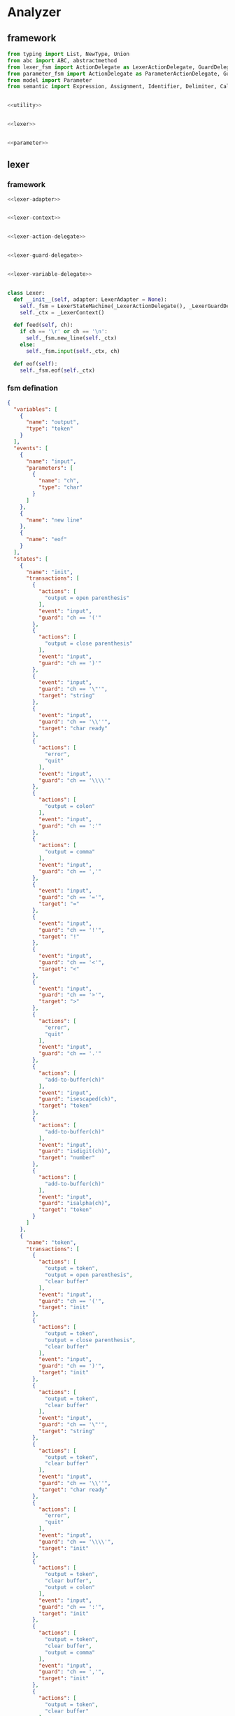 #+STARTUP: indent

* Analyzer

** framework
#+begin_src python :tangle ${BUILDDIR}/analyzer.py
  from typing import List, NewType, Union
  from abc import ABC, abstractmethod
  from lexer_fsm import ActionDelegate as LexerActionDelegate, GuardDelegate as LexerGuardDelegate, VariableDelegate as LexerVariableDelegate, StateMachine as LexerStateMachine
  from parameter_fsm import ActionDelegate as ParameterActionDelegate, GuardDelegate as ParameterGuardDelegate, VariableDelegate as ParameterVariableDelegate, StateMachine as ParameterStateMachine
  from model import Parameter
  from semantic import Expression, Assignment, Identifier, Delimiter, Call, AndExpression, OrExpression, NotExpression, EqualsExpression, NotEqualToExpression, LessThanExpression, LessThanOrEqualToExpression, GreaterThanExpression, GreaterThanOrEqualToExpression


  <<utility>>


  <<lexer>>


  <<parameter>>
#+end_src

** lexer
*** framework
#+begin_src python :noweb-ref lexer
  <<lexer-adapter>>


  <<lexer-context>>


  <<lexer-action-delegate>>


  <<lexer-guard-delegate>>


  <<lexer-variable-delegate>>


  class Lexer:
    def __init__(self, adapter: LexerAdapter = None):
      self._fsm = LexerStateMachine(_LexerActionDelegate(), _LexerGuardDelegate(), _LexerVariableDelegate(adapter))
      self._ctx = _LexerContext()

    def feed(self, ch):
      if ch == '\r' or ch == '\n':
        self._fsm.new_line(self._ctx)
      else:
        self._fsm.input(self._ctx, ch)

    def eof(self):
      self._fsm.eof(self._ctx)
#+end_src
*** fsm defination
#+begin_src json :tangle ${BUILDDIR}/lexer-fsm.json
  {
    "variables": [
      {
        "name": "output",
        "type": "token"
      }
    ],
    "events": [
      {
        "name": "input",
        "parameters": [
          {
            "name": "ch",
            "type": "char"
          }
        ]
      },
      {
        "name": "new line"
      },
      {
        "name": "eof"
      }
    ],
    "states": [
      {
        "name": "init",
        "transactions": [
          {
            "actions": [
              "output = open parenthesis"
            ],
            "event": "input",
            "guard": "ch == '('"
          },
          {
            "actions": [
              "output = close parenthesis"
            ],
            "event": "input",
            "guard": "ch == ')'"
          },
          {
            "event": "input",
            "guard": "ch == '\"'",
            "target": "string"
          },
          {
            "event": "input",
            "guard": "ch == '\\''",
            "target": "char ready"
          },
          {
            "actions": [
              "error",
              "quit"
            ],
            "event": "input",
            "guard": "ch == '\\\\'"
          },
          {
            "actions": [
              "output = colon"
            ],
            "event": "input",
            "guard": "ch == ':'"
          },
          {
            "actions": [
              "output = comma"
            ],
            "event": "input",
            "guard": "ch == ','"
          },
          {
            "event": "input",
            "guard": "ch == '='",
            "target": "="
          },
          {
            "event": "input",
            "guard": "ch == '!'",
            "target": "!"
          },
          {
            "event": "input",
            "guard": "ch == '<'",
            "target": "<"
          },
          {
            "event": "input",
            "guard": "ch == '>'",
            "target": ">"
          },
          {
            "actions": [
              "error",
              "quit"
            ],
            "event": "input",
            "guard": "ch == '.'"
          },
          {
            "actions": [
              "add-to-buffer(ch)"
            ],
            "event": "input",
            "guard": "isescaped(ch)",
            "target": "token"
          },
          {
            "actions": [
              "add-to-buffer(ch)"
            ],
            "event": "input",
            "guard": "isdigit(ch)",
            "target": "number"
          },
          {
            "actions": [
              "add-to-buffer(ch)"
            ],
            "event": "input",
            "guard": "isalpha(ch)",
            "target": "token"
          }
        ]
      },
      {
        "name": "token",
        "transactions": [
          {
            "actions": [
              "output = token",
              "output = open parenthesis",
              "clear buffer"
            ],
            "event": "input",
            "guard": "ch == '('",
            "target": "init"
          },
          {
            "actions": [
              "output = token",
              "output = close parenthesis",
              "clear buffer"
            ],
            "event": "input",
            "guard": "ch == ')'",
            "target": "init"
          },
          {
            "actions": [
              "output = token",
              "clear buffer"
            ],
            "event": "input",
            "guard": "ch == '\"'",
            "target": "string"
          },
          {
            "actions": [
              "output = token",
              "clear buffer"
            ],
            "event": "input",
            "guard": "ch == '\\''",
            "target": "char ready"
          },
          {
            "actions": [
              "error",
              "quit"
            ],
            "event": "input",
            "guard": "ch == '\\\\'",
            "target": "init"
          },
          {
            "actions": [
              "output = token",
              "clear buffer",
              "output = colon"
            ],
            "event": "input",
            "guard": "ch == ':'",
            "target": "init"
          },
          {
            "actions": [
              "output = token",
              "clear buffer",
              "output = comma"
            ],
            "event": "input",
            "guard": "ch == ','",
            "target": "init"
          },
          {
            "actions": [
              "output = token",
              "clear buffer"
            ],
            "event": "input",
            "guard": "ch == '='",
            "target": "="
          },
          {
            "actions": [
              "output = token",
              "clear buffer"
            ],
            "event": "input",
            "guard": "ch == '!'",
            "target": "!"
          },
          {
            "actions": [
              "output = token",
              "clear buffer"
            ],
            "event": "input",
            "guard": "ch == '<'",
            "target": "<"
          },
          {
            "actions": [
              "output = token",
              "clear buffer"
            ],
            "event": "input",
            "guard": "ch == '>'",
            "target": ">"
          },
          {
            "actions": [
              "output = token",
              "output = dot",
              "clear buffer"
            ],
            "event": "input",
            "guard": "ch == '.'",
            "target": "init"
          },
          {
            "actions": [
              "add-to-buffer(ch)"
            ],
            "event": "input",
            "guard": "isescaped(ch)"
          },
          {
            "actions": [
              "add-to-buffer(ch)"
            ],
            "event": "input",
            "guard": "isdigit(ch)"
          },
          {
            "actions": [
              "add-to-buffer(ch)"
            ],
            "event": "input",
            "guard": "isalpha(ch)"
          },
          {
            "actions": [
              "output = token",
              "clear buffer"
            ],
            "event": "input",
            "guard": "isspace(ch)",
            "target": "init"
          },
          {
            "actions": [
              "output = token",
              "clear buffer"
            ],
            "event": "new line",
            "target": "init"
          },
          {
            "actions": [
              "output = token",
              "clear buffer"
            ],
            "event": "eof",
            "target": "init"
          }
        ]
      },
      {
        "name": "number",
        "transactions": [
          {
            "actions": [
              "output = number",
              "output = open parenthesis",
              "clear buffer"
            ],
            "event": "input",
            "guard": "ch == '('",
            "target": "init"
          },
          {
            "actions": [
              "output = number",
              "output = close parenthesis",
              "clear buffer"
            ],
            "event": "input",
            "guard": "ch == ')'",
            "target": "init"
          },
          {
            "actions": [
              "output = number",
              "clear buffer"
            ],
            "event": "input",
            "guard": "ch == '\"'",
            "target": "string"
          },
          {
            "actions": [
              "output = number",
              "clear buffer"
            ],
            "event": "input",
            "guard": "ch == '\\''",
            "target": "char ready"
          },
          {
            "actions": [
              "error",
              "quit"
            ],
            "event": "input",
            "guard": "ch == '\\\\'",
            "target": "init"
          },
          {
            "actions": [
              "output = number",
              "clear buffer",
              "output = colon"
            ],
            "event": "input",
            "guard": "ch == ':'",
            "target": "init"
          },
          {
            "actions": [
              "output = number",
              "clear buffer",
              "output = comma"
            ],
            "event": "input",
            "guard": "ch == ','",
            "target": "init"
          },
          {
            "actions": [
              "output = number",
              "clear buffer"
            ],
            "event": "input",
            "guard": "ch == '='",
            "target": "="
          },
          {
            "actions": [
              "output = number",
              "clear buffer"
            ],
            "event": "input",
            "guard": "ch == '!'",
            "target": "!"
          },
          {
            "actions": [
              "output = number",
              "clear buffer"
            ],
            "event": "input",
            "guard": "ch == '<'",
            "target": "<"
          },
          {
            "actions": [
              "output = number",
              "clear buffer"
            ],
            "event": "input",
            "guard": "ch == '>'",
            "target": ">"
          },
          {
            "actions": [
              "add-to-buffer(ch)"
            ],
            "event": "input",
            "guard": "ch == '.'"
          },
          {
            "actions": [
              "output = number",
              "clear buffer",
              "add-to-buffer(ch)"
            ],
            "event": "input",
            "guard": "isescaped(ch)",
            "target": "token"
          },
          {
            "actions": [
              "add-to-buffer(ch)"
            ],
            "event": "input",
            "guard": "isdigit(ch)"
          },
          {
            "actions": [
              "output = number",
              "clear buffer",
              "add-to-buffer(ch)"
            ],
            "event": "input",
            "guard": "isalpha(ch)",
            "target": "token"
          },
          {
            "actions": [
              "output = number",
              "clear buffer"
            ],
            "event": "input",
            "guard": "isspace(ch)",
            "target": "init"
          },
          {
            "actions": [
              "output = number",
              "clear buffer"
            ],
            "event": "new line",
            "target": "init"
          },
          {
            "actions": [
              "output = number",
              "clear buffer"
            ],
            "event": "eof",
            "target": "init"
          }
        ]
      },
      {
        "name": "char ready",
        "transactions": [
          {
            "actions": [
              "add-to-buffer(ch)"
            ],
            "event": "input",
            "guard": "ch == '('",
            "target": "char"
          },
          {
            "actions": [
              "add-to-buffer(ch)"
            ],
            "event": "input",
            "guard": "ch == ')'",
            "target": "char"
          },
          {
            "actions": [
              "add-to-buffer(ch)"
            ],
            "event": "input",
            "guard": "ch == '\"'",
            "target": "char"
          },
          {
            "actions": [
              "output = empty char",
              "clear buffer"
            ],
            "event": "input",
            "guard": "ch == '\\''",
            "target": "init"
          },
          {
            "event": "input",
            "guard": "ch == '\\\\'",
            "target": "escaped char ready"
          },
          {
            "actions": [
              "add-to-buffer(ch)"
            ],
            "event": "input",
            "guard": "ch == ':'",
            "target": "char"
          },
          {
            "actions": [
              "add-to-buffer(ch)"
            ],
            "event": "input",
            "guard": "ch == ','",
            "target": "char"
          },
          {
            "actions": [
              "add-to-buffer(ch)"
            ],
            "event": "input",
            "guard": "ch == '='",
            "target": "char"
          },
          {
            "actions": [
              "add-to-buffer(ch)"
            ],
            "event": "input",
            "guard": "ch == '!'",
            "target": "char"
          },
          {
            "actions": [
              "add-to-buffer(ch)"
            ],
            "event": "input",
            "guard": "ch == '<'",
            "target": "char"
          },
          {
            "actions": [
              "add-to-buffer(ch)"
            ],
            "event": "input",
            "guard": "ch == '>'",
            "target": "char"
          },
          {
            "actions": [
              "add-to-buffer(ch)"
            ],
            "event": "input",
            "guard": "ch == '.'",
            "target": "char"
          },
          {
            "actions": [
              "add-to-buffer(ch)"
            ],
            "event": "input",
            "guard": "isescaped(ch)",
            "target": "char"
          },
          {
            "actions": [
              "add-to-buffer(ch)"
            ],
            "event": "input",
            "guard": "isdigit(ch)",
            "target": "char"
          },
          {
            "actions": [
              "add-to-buffer(ch)"
            ],
            "event": "input",
            "guard": "isalpha(ch)",
            "target": "char"
          },
          {
            "actions": [
              "add-to-buffer(ch)"
            ],
            "event": "input",
            "guard": "isspace(ch)",
            "target": "char"
          },
          {
            "actions": [
              "char error",
              "quit"
            ],
            "event": "new line",
            "target": "init"
          },
          {
            "actions": [
              "char error",
              "quit"
            ],
            "event": "eof",
            "target": "init"
          }
        ]
      },
      {
        "name": "char",
        "transactions": [
          {
            "actions": [
              "char error",
              "quit"
            ],
            "event": "input",
            "guard": "ch == '('",
            "target": "init"
          },
          {
            "actions": [
              "char error",
              "quit"
            ],
            "event": "input",
            "guard": "ch == ')'",
            "target": "init"
          },
          {
            "actions": [
              "char error",
              "quit"
            ],
            "event": "input",
            "guard": "ch == '\"'",
            "target": "init"
          },
          {
            "actions": [
              "output = char",
              "clear buffer"
            ],
            "event": "input",
            "guard": "ch == '\\''",
            "target": "init"
          },
          {
            "actions": [
              "char error",
              "quit"
            ],
            "event": "input",
            "guard": "ch == '\\\\'",
            "target": "init"
          },
          {
            "actions": [
              "char error",
              "quit"
            ],
            "event": "input",
            "guard": "ch == ':'",
            "target": "init"
          },
          {
            "actions": [
              "char error",
              "quit"
            ],
            "event": "input",
            "guard": "ch == ','",
            "target": "init"
          },
          {
            "actions": [
              "char error",
              "quit"
            ],
            "event": "input",
            "guard": "ch == '='",
            "target": "init"
          },
          {
            "actions": [
              "char error",
              "quit"
            ],
            "event": "input",
            "guard": "ch == '!'",
            "target": "init"
          },
          {
            "actions": [
              "char error",
              "quit"
            ],
            "event": "input",
            "guard": "ch == '<'",
            "target": "init"
          },
          {
            "actions": [
              "char error",
              "quit"
            ],
            "event": "input",
            "guard": "ch == '>'",
            "target": "init"
          },
          {
            "actions": [
              "char error",
              "quit"
            ],
            "event": "input",
            "guard": "ch == '.'",
            "target": "init"
          },
          {
            "actions": [
              "char error",
              "quit"
            ],
            "event": "input",
            "guard": "isescaped(ch)",
            "target": "init"
          },
          {
            "actions": [
              "char error",
              "quit"
            ],
            "event": "input",
            "guard": "isdigit(ch)",
            "target": "init"
          },
          {
            "actions": [
              "char error",
              "quit"
            ],
            "event": "input",
            "guard": "isalpha(ch)",
            "target": "init"
          },
          {
            "actions": [
              "char error",
              "quit"
            ],
            "event": "input",
            "guard": "isspace(ch)",
            "target": "init"
          },
          {
            "actions": [
              "char error",
              "quit"
            ],
            "event": "new line",
            "target": "init"
          },
          {
            "actions": [
              "char error",
              "quit"
            ],
            "event": "eof",
            "target": "init"
          }
        ]
      },
      {
        "name": "escaped char ready",
        "transactions": [
          {
            "actions": [
              "escaped char error",
              "quit"
            ],
            "event": "input",
            "guard": "ch == '('",
            "target": "init"
          },
          {
            "actions": [
              "escaped char error",
              "quit"
            ],
            "event": "input",
            "guard": "ch == ')'",
            "target": "init"
          },
          {
            "actions": [
              "escaped char error",
              "quit"
            ],
            "event": "input",
            "guard": "ch == '\"'",
            "target": "init"
          },
          {
            "actions": [
              "add-to-buffer(ch)"
            ],
            "event": "input",
            "guard": "ch == '\\''",
            "target": "escaped char"
          },
          {
            "actions": [
              "add-to-buffer(ch)"
            ],
            "event": "input",
            "guard": "ch == '\\\\'",
            "target": "escaped char"
          },
          {
            "actions": [
              "escaped char error",
              "quit"
            ],
            "event": "input",
            "guard": "ch == ':'",
            "target": "init"
          },
          {
            "actions": [
              "escaped char error",
              "quit"
            ],
            "event": "input",
            "guard": "ch == ','",
            "target": "init"
          },
          {
            "actions": [
              "escaped char error",
              "quit"
            ],
            "event": "input",
            "guard": "ch == '='",
            "target": "init"
          },
          {
            "actions": [
              "escaped char error",
              "quit"
            ],
            "event": "input",
            "guard": "ch == '!'",
            "target": "init"
          },
          {
            "actions": [
              "escaped char error",
              "quit"
            ],
            "event": "input",
            "guard": "ch == '<'",
            "target": "init"
          },
          {
            "actions": [
              "escaped char error",
              "quit"
            ],
            "event": "input",
            "guard": "ch == '>'",
            "target": "init"
          },
          {
            "actions": [
              "escaped char error",
              "quit"
            ],
            "event": "input",
            "guard": "ch == '.'",
            "target": "init"
          },
          {
            "actions": [
              "add-to-buffer(ch)"
            ],
            "event": "input",
            "guard": "isescaped(ch)",
            "target": "escaped char"
          },
          {
            "actions": [
              "escaped char error",
              "quit"
            ],
            "event": "input",
            "guard": "isdigit(ch)",
            "target": "init"
          },
          {
            "actions": [
              "escaped char error",
              "quit"
            ],
            "event": "input",
            "guard": "isalpha(ch)",
            "target": "init"
          },
          {
            "actions": [
              "escaped char error",
              "quit"
            ],
            "event": "input",
            "guard": "isspace(ch)",
            "target": "init"
          },
          {
            "actions": [
              "escaped char error",
              "quit"
            ],
            "event": "new line",
            "target": "init"
          },
          {
            "actions": [
              "escaped char error",
              "quit"
            ],
            "event": "eof",
            "target": "init"
          }
        ]
      },
      {
        "name": "escaped char",
        "transactions": [
          {
            "actions": [
              "escaped char error",
              "quit"
            ],
            "event": "input",
            "guard": "ch == '('",
            "target": "init"
          },
          {
            "actions": [
              "escaped char error",
              "quit"
            ],
            "event": "input",
            "guard": "ch == ')'",
            "target": "init"
          },
          {
            "actions": [
              "escaped char error",
              "quit"
            ],
            "event": "input",
            "guard": "ch == '\"'",
            "target": "init"
          },
          {
            "actions": [
              "output = escaped char",
              "clear buffer"
            ],
            "event": "input",
            "guard": "ch == '\\''",
            "target": "init"
          },
          {
            "actions": [
              "escaped char error",
              "quit"
            ],
            "event": "input",
            "guard": "ch == '\\\\'",
            "target": "init"
          },
          {
            "actions": [
              "escaped char error",
              "quit"
            ],
            "event": "input",
            "guard": "ch == ':'",
            "target": "init"
          },
          {
            "actions": [
              "escaped char error",
              "quit"
            ],
            "event": "input",
            "guard": "ch == ','",
            "target": "init"
          },
          {
            "actions": [
              "escaped char error",
              "quit"
            ],
            "event": "input",
            "guard": "ch == '='",
            "target": "init"
          },
          {
            "actions": [
              "escaped char error",
              "quit"
            ],
            "event": "input",
            "guard": "ch == '!'",
            "target": "init"
          },
          {
            "actions": [
              "escaped char error",
              "quit"
            ],
            "event": "input",
            "guard": "ch == '<'",
            "target": "init"
          },
          {
            "actions": [
              "escaped char error",
              "quit"
            ],
            "event": "input",
            "guard": "ch == '>'",
            "target": "init"
          },
          {
            "actions": [
              "escaped char error",
              "quit"
            ],
            "event": "input",
            "guard": "ch == '.'",
            "target": "init"
          },
          {
            "actions": [
              "escaped char error",
              "quit"
            ],
            "event": "input",
            "guard": "isescaped(ch)",
            "target": "init"
          },
          {
            "actions": [
              "escaped char error",
              "quit"
            ],
            "event": "input",
            "guard": "isdigit(ch)",
            "target": "init"
          },
          {
            "actions": [
              "escaped char error",
              "quit"
            ],
            "event": "input",
            "guard": "isalpha(ch)",
            "target": "init"
          },
          {
            "actions": [
              "escaped char error",
              "quit"
            ],
            "event": "input",
            "guard": "isspace(ch)",
            "target": "init"
          },
          {
            "actions": [
              "escaped char error",
              "quit"
            ],
            "event": "new line",
            "target": "init"
          },
          {
            "actions": [
              "escaped char error",
              "quit"
            ],
            "event": "eof",
            "target": "init"
          }
        ]
      },
      {
        "name": "string",
        "transactions": [
          {
            "actions": [
              "add-to-buffer(ch)"
            ],
            "event": "input",
            "guard": "ch == '('"
          },
          {
            "actions": [
              "add-to-buffer(ch)"
            ],
            "event": "input",
            "guard": "ch == ')'"
          },
          {
            "actions": [
              "output = string",
              "clear buffer"
            ],
            "event": "input",
            "guard": "ch == '\"'",
            "target": "init"
          },
          {
            "actions": [
              "add-to-buffer(ch)"
            ],
            "event": "input",
            "guard": "ch == '\\''"
          },
          {
            "actions": [
              "add-to-buffer(ch)"
            ],
            "event": "input",
            "guard": "ch == '\\\\'",
            "target": "escaped string"
          },
          {
            "actions": [
              "add-to-buffer(ch)"
            ],
            "event": "input",
            "guard": "ch == ':'"
          },
          {
            "actions": [
              "add-to-buffer(ch)"
            ],
            "event": "input",
            "guard": "ch == ','"
          },
          {
            "actions": [
              "add-to-buffer(ch)"
            ],
            "event": "input",
            "guard": "ch == '='"
          },
          {
            "actions": [
              "add-to-buffer(ch)"
            ],
            "event": "input",
            "guard": "ch == '!'"
          },
          {
            "actions": [
              "add-to-buffer(ch)"
            ],
            "event": "input",
            "guard": "ch == '<'"
          },
          {
            "actions": [
              "add-to-buffer(ch)"
            ],
            "event": "input",
            "guard": "ch == '>'"
          },
          {
            "actions": [
              "add-to-buffer(ch)"
            ],
            "event": "input",
            "guard": "ch == '.'"
          },
          {
            "actions": [
              "add-to-buffer(ch)"
            ],
            "event": "input",
            "guard": "isescaped(ch)"
          },
          {
            "actions": [
              "add-to-buffer(ch)"
            ],
            "event": "input",
            "guard": "isdigit(ch)"
          },
          {
            "actions": [
              "add-to-buffer(ch)"
            ],
            "event": "input",
            "guard": "isalpha(ch)"
          },
          {
            "actions": [
              "add-to-buffer(ch)"
            ],
            "event": "input",
            "guard": "isspace(ch)"
          },
          {
            "actions": [
              "string error",
              "quit"
            ],
            "event": "new line",
            "target": "init"
          },
          {
            "actions": [
              "string error",
              "quit"
            ],
            "event": "eof",
            "target": "init"
          }
        ]
      },
      {
        "name": "escaped string",
        "transactions": [
          {
            "actions": [
              "escaped string error",
              "quit"
            ],
            "event": "input",
            "guard": "ch == '('",
            "target": "init"
          },
          {
            "actions": [
              "escaped string error",
              "quit"
            ],
            "event": "input",
            "guard": "ch == ')'",
            "target": "init"
          },
          {
            "actions": [
              "add-to-buffer(ch)"
            ],
            "event": "input",
            "guard": "ch == '\"'",
            "target": "string"
          },
          {
            "actions": [
              "add-to-buffer(ch)"
            ],
            "event": "input",
            "guard": "ch == '\\''",
            "target": "string"
          },
          {
            "actions": [
              "add-to-buffer(ch)"
            ],
            "event": "input",
            "guard": "ch == '\\\\'",
            "target": "string"
          },
          {
            "actions": [
              "escaped string error",
              "quit"
            ],
            "event": "input",
            "guard": "ch == ':'",
            "target": "init"
          },
          {
            "actions": [
              "escaped string error",
              "quit"
            ],
            "event": "input",
            "guard": "ch == ','",
            "target": "init"
          },
          {
            "actions": [
              "escaped string error",
              "quit"
            ],
            "event": "input",
            "guard": "ch == '='",
            "target": "init"
          },
          {
            "actions": [
              "escaped string error",
              "quit"
            ],
            "event": "input",
            "guard": "ch == '!'",
            "target": "init"
          },
          {
            "actions": [
              "escaped string error",
              "quit"
            ],
            "event": "input",
            "guard": "ch == '<'",
            "target": "init"
          },
          {
            "actions": [
              "escaped string error",
              "quit"
            ],
            "event": "input",
            "guard": "ch == '>'",
            "target": "init"
          },
          {
            "actions": [
              "escaped string error",
              "quit"
            ],
            "event": "input",
            "guard": "ch == '.'",
            "target": "init"
          },
          {
            "actions": [
              "add-to-buffer(ch)"
            ],
            "event": "input",
            "guard": "isescaped(ch)",
            "target": "string"
          },
          {
            "actions": [
              "escaped string error",
              "quit"
            ],
            "event": "input",
            "guard": "isdigit(ch)",
            "target": "init"
          },
          {
            "actions": [
              "escaped string error",
              "quit"
            ],
            "event": "input",
            "guard": "isalpha(ch)",
            "target": "init"
          },
          {
            "actions": [
              "escaped string error",
              "quit"
            ],
            "event": "input",
            "guard": "isspace(ch)",
            "target": "init"
          },
          {
            "actions": [
              "escaped string error",
              "quit"
            ],
            "event": "new line",
            "target": "init"
          },
          {
            "actions": [
              "escaped string error",
              "quit"
            ],
            "event": "eof",
            "target": "init"
          }
        ]
      },
      {
        "name": "=",
        "transactions": [
          {
            "actions": [
              "output = assignment",
              "output = open parenthesis"
            ],
            "event": "input",
            "guard": "ch == '('",
            "target": "init"
          },
          {
            "actions": [
              "output = assignment",
              "output = close parenthesis"
            ],
            "event": "input",
            "guard": "ch == ')'",
            "target": "init"
          },
          {
            "actions": [
              "output = assignment"
            ],
            "event": "input",
            "guard": "ch == '\"'",
            "target": "string"
          },
          {
            "actions": [
              "output = assignment"
            ],
            "event": "input",
            "guard": "ch == '\\''",
            "target": "char ready"
          },
          {
            "actions": [
              "error",
              "quit"
            ],
            "event": "input",
            "guard": "ch == '\\\\'",
            "target": "init"
          },
          {
            "actions": [
              "error",
              "quit"
            ],
            "event": "input",
            "guard": "ch == ':'",
            "target": "init"
          },
          {
            "actions": [
              "error",
              "quit"
            ],
            "event": "input",
            "guard": "ch == ','",
            "target": "init"
          },
          {
            "event": "input",
            "guard": "ch == '='",
            "target": "=="
          },
          {
            "actions": [
              "output = assignment"
            ],
            "event": "input",
            "guard": "ch == '!'",
            "target": "!"
          },
          {
            "event": "input",
            "guard": "ch == '<'",
            "target": "<="
          },
          {
            "event": "input",
            "guard": "ch == '>'",
            "target": ">="
          },
          {
            "actions": [
              "error",
              "quit"
            ],
            "event": "input",
            "guard": "ch == '.'",
            "target": "init"
          },
          {
            "actions": [
              "output = assignment",
              "add-to-buffer(ch)"
            ],
            "event": "input",
            "guard": "isescaped(ch)",
            "target": "token"
          },
          {
            "actions": [
              "output = assignment",
              "add-to-buffer(ch)"
            ],
            "event": "input",
            "guard": "isdigit(ch)",
            "target": "number"
          },
          {
            "actions": [
              "output = assignment",
              "add-to-buffer(ch)"
            ],
            "event": "input",
            "guard": "isalpha(ch)",
            "target": "token"
          },
          {
            "actions": [
              "output = assignment"
            ],
            "event": "input",
            "guard": "isspace(ch)",
            "target": "init"
          },
          {
            "actions": [
              "error",
              "quit"
            ],
            "event": "new line",
            "target": "init"
          },
          {
            "actions": [
              "error",
              "quit"
            ],
            "event": "eof",
            "target": "init"
          }
        ]
      },
      {
        "name": "==",
        "transactions": [
          {
            "actions": [
              "output = equals",
              "output = open parenthesis"
            ],
            "event": "input",
            "guard": "ch == '('",
            "target": "init"
          },
          {
            "actions": [
              "output = equals",
              "output = close parenthesis"
            ],
            "event": "input",
            "guard": "ch == ')'",
            "target": "init"
          },
          {
            "actions": [
              "output = equals"
            ],
            "event": "input",
            "guard": "ch == '\"'",
            "target": "string"
          },
          {
            "actions": [
              "output = equals"
            ],
            "event": "input",
            "guard": "ch == '\\''",
            "target": "char ready"
          },
          {
            "actions": [
              "error",
              "quit"
            ],
            "event": "input",
            "guard": "ch == '\\\\'",
            "target": "init"
          },
          {
            "actions": [
              "error",
              "quit"
            ],
            "event": "input",
            "guard": "ch == ':'",
            "target": "init"
          },
          {
            "actions": [
              "error",
              "quit"
            ],
            "event": "input",
            "guard": "ch == ','",
            "target": "init"
          },
          {
            "actions": [
              "error",
              "quit"
            ],
            "event": "input",
            "guard": "ch == '='",
            "target": "init"
          },
          {
            "actions": [
              "output = equals"
            ],
            "event": "input",
            "guard": "ch == '!'",
            "target": "!"
          },
          {
            "actions": [
              "error",
              "quit"
            ],
            "event": "input",
            "guard": "ch == '<'",
            "target": "init"
          },
          {
            "actions": [
              "error",
              "quit"
            ],
            "event": "input",
            "guard": "ch == '>'",
            "target": "init"
          },
          {
            "actions": [
              "error",
              "quit"
            ],
            "event": "input",
            "guard": "ch == '.'",
            "target": "init"
          },
          {
            "actions": [
              "output = equals",
              "add-to-buffer(ch)"
            ],
            "event": "input",
            "guard": "isescaped(ch)",
            "target": "token"
          },
          {
            "actions": [
              "output = equals",
              "add-to-buffer(ch)"
            ],
            "event": "input",
            "guard": "isdigit(ch)",
            "target": "number"
          },
          {
            "actions": [
              "output = equals",
              "add-to-buffer(ch)"
            ],
            "event": "input",
            "guard": "isalpha(ch)",
            "target": "token"
          },
          {
            "actions": [
              "output = equals"
            ],
            "event": "input",
            "guard": "isspace(ch)",
            "target": "init"
          },
          {
            "actions": [
              "error",
              "quit"
            ],
            "event": "new line",
            "target": "init"
          },
          {
            "actions": [
              "error",
              "quit"
            ],
            "event": "eof",
            "target": "init"
          }
        ]
      },
      {
        "name": "!",
        "transactions": [
          {
            "actions": [
              "output = not",
              "output = open parenthesis"
            ],
            "event": "input",
            "guard": "ch == '('",
            "target": "init"
          },
          {
            "actions": [
              "output = not",
              "output = close parenthesis"
            ],
            "event": "input",
            "guard": "ch == ')'",
            "target": "init"
          },
          {
            "actions": [
              "output = not"
            ],
            "event": "input",
            "guard": "ch == '\"'",
            "target": "string"
          },
          {
            "actions": [
              "output = not"
            ],
            "event": "input",
            "guard": "ch == '\\''",
            "target": "char ready"
          },
          {
            "actions": [
              "error",
              "quit"
            ],
            "event": "input",
            "guard": "ch == '\\\\'",
            "target": "init"
          },
          {
            "actions": [
              "error",
              "quit"
            ],
            "event": "input",
            "guard": "ch == ':'",
            "target": "init"
          },
          {
            "actions": [
              "error",
              "quit"
            ],
            "event": "input",
            "guard": "ch == ','",
            "target": "init"
          },
          {
            "event": "input",
            "guard": "ch == '='",
            "target": "!="
          },
          {
            "actions": [
              "error",
              "quit"
            ],
            "event": "input",
            "guard": "ch == '!'",
            "target": "init"
          },
          {
            "actions": [
              "error",
              "quit"
            ],
            "event": "input",
            "guard": "ch == '<'",
            "target": "init"
          },
          {
            "actions": [
              "error",
              "quit"
            ],
            "event": "input",
            "guard": "ch == '>'",
            "target": "init"
          },
          {
            "actions": [
              "error",
              "quit"
            ],
            "event": "input",
            "guard": "ch == '.'",
            "target": "init"
          },
          {
            "actions": [
              "output = not",
              "add-to-buffer(ch)"
            ],
            "event": "input",
            "guard": "isescaped(ch)",
            "target": "token"
          },
          {
            "actions": [
              "output = not",
              "add-to-buffer(ch)"
            ],
            "event": "input",
            "guard": "isdigit(ch)",
            "target": "number"
          },
          {
            "actions": [
              "output = not",
              "add-to-buffer(ch)"
            ],
            "event": "input",
            "guard": "isalpha(ch)",
            "target": "token"
          },
          {
            "actions": [
              "output = not"
            ],
            "event": "input",
            "guard": "isspace(ch)",
            "target": "init"
          },
          {
            "actions": [
              "error",
              "quit"
            ],
            "event": "new line",
            "target": "init"
          },
          {
            "actions": [
              "error",
              "quit"
            ],
            "event": "eof",
            "target": "init"
          }
        ]
      },
      {
        "name": "!=",
        "transactions": [
          {
            "actions": [
              "output = not equal to",
              "output = open parenthesis"
            ],
            "event": "input",
            "guard": "ch == '('",
            "target": "init"
          },
          {
            "actions": [
              "output = not equal to",
              "output = close parenthesis"
            ],
            "event": "input",
            "guard": "ch == ')'",
            "target": "init"
          },
          {
            "actions": [
              "output = not equal to"
            ],
            "event": "input",
            "guard": "ch == '\"'",
            "target": "string"
          },
          {
            "actions": [
              "output = not equal to"
            ],
            "event": "input",
            "guard": "ch == '\\''",
            "target": "char ready"
          },
          {
            "actions": [
              "error",
              "quit"
            ],
            "event": "input",
            "guard": "ch == '\\\\'",
            "target": "init"
          },
          {
            "actions": [
              "error",
              "quit"
            ],
            "event": "input",
            "guard": "ch == ':'",
            "target": "init"
          },
          {
            "actions": [
              "error",
              "quit"
            ],
            "event": "input",
            "guard": "ch == ','",
            "target": "init"
          },
          {
            "actions": [
              "error",
              "quit"
            ],
            "event": "input",
            "guard": "ch == '='",
            "target": "init"
          },
          {
            "actions": [
              "output = not equal to"
            ],
            "event": "input",
            "guard": "ch == '!'",
            "target": "!"
          },
          {
            "actions": [
              "error",
              "quit"
            ],
            "event": "input",
            "guard": "ch == '<'",
            "target": "init"
          },
          {
            "actions": [
              "error",
              "quit"
            ],
            "event": "input",
            "guard": "ch == '>'",
            "target": "init"
          },
          {
            "actions": [
              "error",
              "quit"
            ],
            "event": "input",
            "guard": "ch == '.'",
            "target": "init"
          },
          {
            "actions": [
              "output = not equal to",
              "add-to-buffer(ch)"
            ],
            "event": "input",
            "guard": "isescaped(ch)",
            "target": "token"
          },
          {
            "actions": [
              "output = not equal to",
              "add-to-buffer(ch)"
            ],
            "event": "input",
            "guard": "isdigit(ch)",
            "target": "number"
          },
          {
            "actions": [
              "output = not equal to",
              "add-to-buffer(ch)"
            ],
            "event": "input",
            "guard": "isalpha(ch)",
            "target": "token"
          },
          {
            "actions": [
              "output = not equal to"
            ],
            "event": "input",
            "guard": "isspace(ch)",
            "target": "init"
          },
          {
            "actions": [
              "error",
              "quit"
            ],
            "event": "new line",
            "target": "init"
          },
          {
            "actions": [
              "error",
              "quit"
            ],
            "event": "eof",
            "target": "init"
          }
        ]
      },
      {
        "name": "<",
        "transactions": [
          {
            "actions": [
              "output = less than",
              "output = open parenthesis"
            ],
            "event": "input",
            "guard": "ch == '('",
            "target": "init"
          },
          {
            "actions": [
              "output = less than",
              "output = close parenthesis"
            ],
            "event": "input",
            "guard": "ch == ')'",
            "target": "init"
          },
          {
            "actions": [
              "output = less than"
            ],
            "event": "input",
            "guard": "ch == '\"'",
            "target": "string"
          },
          {
            "actions": [
              "output = less than"
            ],
            "event": "input",
            "guard": "ch == '\\''",
            "target": "char ready"
          },
          {
            "actions": [
              "error",
              "quit"
            ],
            "event": "input",
            "guard": "ch == '\\\\'",
            "target": "init"
          },
          {
            "actions": [
              "error",
              "quit"
            ],
            "event": "input",
            "guard": "ch == ':'",
            "target": "init"
          },
          {
            "actions": [
              "error",
              "quit"
            ],
            "event": "input",
            "guard": "ch == ','",
            "target": "init"
          },
          {
            "event": "input",
            "guard": "ch == '='",
            "target": "<="
          },
          {
            "actions": [
              "error",
              "quit"
            ],
            "event": "input",
            "guard": "ch == '!'",
            "target": "init"
          },
          {
            "actions": [
              "error",
              "quit"
            ],
            "event": "input",
            "guard": "ch == '<'",
            "target": "init"
          },
          {
            "actions": [
              "error",
              "quit"
            ],
            "event": "input",
            "guard": "ch == '>'",
            "target": "init"
          },
          {
            "actions": [
              "error",
              "quit"
            ],
            "event": "input",
            "guard": "ch == '.'",
            "target": "init"
          },
          {
            "actions": [
              "output = less than",
              "add-to-buffer(ch)"
            ],
            "event": "input",
            "guard": "isescaped(ch)",
            "target": "token"
          },
          {
            "actions": [
              "output = less than",
              "add-to-buffer(ch)"
            ],
            "event": "input",
            "guard": "isdigit(ch)",
            "target": "number"
          },
          {
            "actions": [
              "output = less than",
              "add-to-buffer(ch)"
            ],
            "event": "input",
            "guard": "isalpha(ch)",
            "target": "token"
          },
          {
            "actions": [
              "output = less than"
            ],
            "event": "input",
            "guard": "isspace(ch)",
            "target": "init"
          },
          {
            "actions": [
              "error",
              "quit"
            ],
            "event": "new line",
            "target": "init"
          },
          {
            "actions": [
              "error",
              "quit"
            ],
            "event": "eof",
            "target": "init"
          }
        ]
      },
      {
        "name": "<=",
        "transactions": [
          {
            "actions": [
              "output = less than or equal to",
              "output = open parenthesis"
            ],
            "event": "input",
            "guard": "ch == '('",
            "target": "init"
          },
          {
            "actions": [
              "output = less than or equal to",
              "output = close parenthesis"
            ],
            "event": "input",
            "guard": "ch == ')'",
            "target": "init"
          },
          {
            "actions": [
              "output = less than or equal to"
            ],
            "event": "input",
            "guard": "ch == '\"'",
            "target": "string"
          },
          {
            "actions": [
              "output = less than or equal to"
            ],
            "event": "input",
            "guard": "ch == '\\''",
            "target": "char ready"
          },
          {
            "actions": [
              "error",
              "quit"
            ],
            "event": "input",
            "guard": "ch == '\\\\'",
            "target": "init"
          },
          {
            "actions": [
              "error",
              "quit"
            ],
            "event": "input",
            "guard": "ch == ':'",
            "target": "init"
          },
          {
            "actions": [
              "error",
              "quit"
            ],
            "event": "input",
            "guard": "ch == ','",
            "target": "init"
          },
          {
            "actions": [
              "error",
              "quit"
            ],
            "event": "input",
            "guard": "ch == '='",
            "target": "init"
          },
          {
            "actions": [
              "error",
              "quit"
            ],
            "event": "input",
            "guard": "ch == '!'",
            "target": "init"
          },
          {
            "actions": [
              "error",
              "quit"
            ],
            "event": "input",
            "guard": "ch == '<'",
            "target": "init"
          },
          {
            "actions": [
              "error",
              "quit"
            ],
            "event": "input",
            "guard": "ch == '>'",
            "target": "init"
          },
          {
            "actions": [
              "error",
              "quit"
            ],
            "event": "input",
            "guard": "ch == '.'",
            "target": "init"
          },
          {
            "actions": [
              "output = less than or equal to",
              "add-to-buffer(ch)"
            ],
            "event": "input",
            "guard": "isescaped(ch)",
            "target": "token"
          },
          {
            "actions": [
              "output = less than or equal to",
              "add-to-buffer(ch)"
            ],
            "event": "input",
            "guard": "isdigit(ch)",
            "target": "number"
          },
          {
            "actions": [
              "output = less than or equal to",
              "add-to-buffer(ch)"
            ],
            "event": "input",
            "guard": "isalpha(ch)",
            "target": "token"
          },
          {
            "actions": [
              "output = less than or equal to"
            ],
            "event": "input",
            "guard": "isspace(ch)",
            "target": "init"
          },
          {
            "actions": [
              "error",
              "quit"
            ],
            "event": "new line",
            "target": "init"
          },
          {
            "actions": [
              "error",
              "quit"
            ],
            "event": "eof",
            "target": "init"
          }
        ]
      },
      {
        "name": ">",
        "transactions": [
          {
            "actions": [
              "output = greater than",
              "output = open parenthesis"
            ],
            "event": "input",
            "guard": "ch == '('",
            "target": "init"
          },
          {
            "actions": [
              "output = greater than",
              "output = close parenthesis"
            ],
            "event": "input",
            "guard": "ch == ')'",
            "target": "init"
          },
          {
            "actions": [
              "output = greater than"
            ],
            "event": "input",
            "guard": "ch == '\"'",
            "target": "string"
          },
          {
            "actions": [
              "output = greater than"
            ],
            "event": "input",
            "guard": "ch == '\\''",
            "target": "char ready"
          },
          {
            "actions": [
              "error",
              "quit"
            ],
            "event": "input",
            "guard": "ch == '\\\\'",
            "target": "init"
          },
          {
            "actions": [
              "error",
              "quit"
            ],
            "event": "input",
            "guard": "ch == ':'",
            "target": "init"
          },
          {
            "actions": [
              "error",
              "quit"
            ],
            "event": "input",
            "guard": "ch == ','",
            "target": "init"
          },
          {
            "event": "input",
            "guard": "ch == '='",
            "target": ">="
          },
          {
            "actions": [
              "error",
              "quit"
            ],
            "event": "input",
            "guard": "ch == '!'",
            "target": "init"
          },
          {
            "actions": [
              "error",
              "quit"
            ],
            "event": "input",
            "guard": "ch == '<'",
            "target": "init"
          },
          {
            "actions": [
              "error",
              "quit"
            ],
            "event": "input",
            "guard": "ch == '>'",
            "target": "init"
          },
          {
            "actions": [
              "error",
              "quit"
            ],
            "event": "input",
            "guard": "ch == '.'",
            "target": "init"
          },
          {
            "actions": [
              "output = greater than",
              "add-to-buffer(ch)"
            ],
            "event": "input",
            "guard": "isescaped(ch)",
            "target": "token"
          },
          {
            "actions": [
              "output = greater than",
              "add-to-buffer(ch)"
            ],
            "event": "input",
            "guard": "isdigit(ch)",
            "target": "number"
          },
          {
            "actions": [
              "output = greater than",
              "add-to-buffer(ch)"
            ],
            "event": "input",
            "guard": "isalpha(ch)",
            "target": "token"
          },
          {
            "actions": [
              "output = greater than"
            ],
            "event": "input",
            "guard": "isspace(ch)",
            "target": "init"
          },
          {
            "actions": [
              "error",
              "quit"
            ],
            "event": "new line",
            "target": "init"
          },
          {
            "actions": [
              "error",
              "quit"
            ],
            "event": "eof",
            "target": "init"
          }
        ]
      },
      {
        "name": ">=",
        "transactions": [
          {
            "actions": [
              "output = greater than or equal to",
              "output = open parenthesis"
            ],
            "event": "input",
            "guard": "ch == '('",
            "target": "init"
          },
          {
            "actions": [
              "output = greater than or equal to",
              "output = close parenthesis"
            ],
            "event": "input",
            "guard": "ch == ')'",
            "target": "init"
          },
          {
            "actions": [
              "output = greater than or equal to"
            ],
            "event": "input",
            "guard": "ch == '\"'",
            "target": "string"
          },
          {
            "actions": [
              "output = greater than or equal to"
            ],
            "event": "input",
            "guard": "ch == '\\''",
            "target": "char ready"
          },
          {
            "actions": [
              "error",
              "quit"
            ],
            "event": "input",
            "guard": "ch == '\\\\'",
            "target": "init"
          },
          {
            "actions": [
              "error",
              "quit"
            ],
            "event": "input",
            "guard": "ch == ':'",
            "target": "init"
          },
          {
            "actions": [
              "error",
              "quit"
            ],
            "event": "input",
            "guard": "ch == ','",
            "target": "init"
          },
          {
            "actions": [
              "error",
              "quit"
            ],
            "event": "input",
            "guard": "ch == '='",
            "target": "init"
          },
          {
            "actions": [
              "error",
              "quit"
            ],
            "event": "input",
            "guard": "ch == '!'",
            "target": "init"
          },
          {
            "actions": [
              "error",
              "quit"
            ],
            "event": "input",
            "guard": "ch == '<'",
            "target": "init"
          },
          {
            "actions": [
              "error",
              "quit"
            ],
            "event": "input",
            "guard": "ch == '>'",
            "target": "init"
          },
          {
            "actions": [
              "error",
              "quit"
            ],
            "event": "input",
            "guard": "ch == '.'",
            "target": "init"
          },
          {
            "actions": [
              "output = greater than or equal to",
              "add-to-buffer(ch)"
            ],
            "event": "input",
            "guard": "isescaped(ch)",
            "target": "token"
          },
          {
            "actions": [
              "output = greater than or equal to",
              "add-to-buffer(ch)"
            ],
            "event": "input",
            "guard": "isdigit(ch)",
            "target": "number"
          },
          {
            "actions": [
              "output = greater than or equal to",
              "add-to-buffer(ch)"
            ],
            "event": "input",
            "guard": "isalpha(ch)",
            "target": "token"
          },
          {
            "actions": [
              "output = greater than or equal to"
            ],
            "event": "input",
            "guard": "isspace(ch)",
            "target": "init"
          },
          {
            "actions": [
              "error",
              "quit"
            ],
            "event": "new line",
            "target": "init"
          },
          {
            "actions": [
              "error",
              "quit"
            ],
            "event": "eof",
            "target": "init"
          }
        ]
      }
    ]
  }
#+end_src
#+begin_src python :tangle ${BUILDDIR}/lexer_fsm.py
  from abc import ABC, abstractmethod

  class State:
    INIT = 0
    TOKEN = 1
    NUMBER = 2
    CHAR_READY = 3
    CHAR = 4
    ESCAPED_CHAR_READY = 5
    ESCAPED_CHAR = 6
    STRING = 7
    ESCAPED_STRING = 8
    EQUALS = 9
    DOUBLE_EQUALS = 10
    EXCLAM = 11
    NOT_EQUAL_TO = 12
    LESS_THAN = 13
    LESS_THAN_OR_EQUAL_TO = 14
    GREATER_THAN = 15
    GREATER_THAN_OR_EQUAL_TO = 16


  class ActionDelegate(ABC):

    @abstractmethod
    def error(self, ctx):
      return NotImplemented

    @abstractmethod
    def quit(self, ctx):
      return NotImplemented

    @abstractmethod
    def add_to_buffer(self, ctx, ch):
      return NotImplemented

    @abstractmethod
    def clear_buffer(self, ctx):
      return NotImplemented

    @abstractmethod
    def char_error(self, ctx):
      return NotImplemented

    @abstractmethod
    def escaped_char_error(self, ctx):
      return NotImplemented

    @abstractmethod
    def string_error(self, ctx):
      return NotImplemented

    @abstractmethod
    def escaped_string_error(self, ctx):
      return NotImplemented

    @abstractmethod
    def token(self, ctx):
      return NotImplemented

    @abstractmethod
    def number(self, ctx):
      return NotImplemented

    @abstractmethod
    def char(self, ctx):
      return NotImplemented

    @abstractmethod
    def my_not(self, ctx):
      return NotImplemented



  class GuardDelegate(ABC):

    @abstractmethod
    def isalpha(self, ch):
      return NotImplemented

    @abstractmethod
    def isescaped(self, ch):
      return NotImplemented

    @abstractmethod
    def isdigit(self, ch):
      return NotImplemented

    @abstractmethod
    def isspace(self, ch):
      return NotImplemented



  class VariableDelegate(ABC):

    @abstractmethod
    def on_output_changed(self, output):
      return NotImplemented



  _transactions_target = [[State.INIT, State.INIT, State.STRING, State.CHAR_READY, State.INIT, State.INIT, State.INIT, State.EQUALS, State.EXCLAM, State.LESS_THAN, State.GREATER_THAN, State.INIT, State.TOKEN, State.NUMBER, State.TOKEN, State.INIT, State.INIT, State.INIT], [State.INIT, State.INIT, State.STRING, State.CHAR_READY, State.INIT, State.INIT, State.INIT, State.EQUALS, State.EXCLAM, State.LESS_THAN, State.GREATER_THAN, State.INIT, State.TOKEN, State.TOKEN, State.TOKEN, State.INIT, State.INIT, State.INIT], [State.INIT, State.INIT, State.STRING, State.CHAR_READY, State.INIT, State.INIT, State.INIT, State.EQUALS, State.EXCLAM, State.LESS_THAN, State.GREATER_THAN, State.NUMBER, State.TOKEN, State.NUMBER, State.TOKEN, State.INIT, State.INIT, State.INIT], [State.CHAR, State.CHAR, State.CHAR, State.INIT, State.ESCAPED_CHAR_READY, State.CHAR, State.CHAR, State.CHAR, State.CHAR, State.CHAR, State.CHAR, State.CHAR, State.CHAR, State.CHAR, State.CHAR, State.CHAR, State.INIT, State.INIT], [State.INIT, State.INIT, State.INIT, State.INIT, State.INIT, State.INIT, State.INIT, State.INIT, State.INIT, State.INIT, State.INIT, State.INIT, State.INIT, State.INIT, State.INIT, State.INIT, State.INIT, State.INIT], [State.INIT, State.INIT, State.INIT, State.ESCAPED_CHAR, State.ESCAPED_CHAR, State.INIT, State.INIT, State.INIT, State.INIT, State.INIT, State.INIT, State.INIT, State.ESCAPED_CHAR, State.INIT, State.INIT, State.INIT, State.INIT, State.INIT], [State.INIT, State.INIT, State.INIT, State.INIT, State.INIT, State.INIT, State.INIT, State.INIT, State.INIT, State.INIT, State.INIT, State.INIT, State.INIT, State.INIT, State.INIT, State.INIT, State.INIT, State.INIT], [State.STRING, State.STRING, State.INIT, State.STRING, State.ESCAPED_STRING, State.STRING, State.STRING, State.STRING, State.STRING, State.STRING, State.STRING, State.STRING, State.STRING, State.STRING, State.STRING, State.STRING, State.INIT, State.INIT], [State.INIT, State.INIT, State.STRING, State.STRING, State.STRING, State.INIT, State.INIT, State.INIT, State.INIT, State.INIT, State.INIT, State.INIT, State.STRING, State.INIT, State.INIT, State.INIT, State.INIT, State.INIT], [State.INIT, State.INIT, State.STRING, State.CHAR_READY, State.INIT, State.INIT, State.INIT, State.DOUBLE_EQUALS, State.EXCLAM, State.LESS_THAN_OR_EQUAL_TO, State.GREATER_THAN_OR_EQUAL_TO, State.INIT, State.TOKEN, State.NUMBER, State.TOKEN, State.INIT, State.INIT, State.INIT], [State.INIT, State.INIT, State.STRING, State.CHAR_READY, State.INIT, State.INIT, State.INIT, State.INIT, State.EXCLAM, State.INIT, State.INIT, State.INIT, State.TOKEN, State.NUMBER, State.TOKEN, State.INIT, State.INIT, State.INIT], [State.INIT, State.INIT, State.STRING, State.CHAR_READY, State.INIT, State.INIT, State.INIT, State.NOT_EQUAL_TO, State.INIT, State.INIT, State.INIT, State.INIT, State.TOKEN, State.NUMBER, State.TOKEN, State.INIT, State.INIT, State.INIT], [State.INIT, State.INIT, State.STRING, State.CHAR_READY, State.INIT, State.INIT, State.INIT, State.INIT, State.EXCLAM, State.INIT, State.INIT, State.INIT, State.TOKEN, State.NUMBER, State.TOKEN, State.INIT, State.INIT, State.INIT], [State.INIT, State.INIT, State.STRING, State.CHAR_READY, State.INIT, State.INIT, State.INIT, State.LESS_THAN_OR_EQUAL_TO, State.INIT, State.INIT, State.INIT, State.INIT, State.TOKEN, State.NUMBER, State.TOKEN, State.INIT, State.INIT, State.INIT], [State.INIT, State.INIT, State.STRING, State.CHAR_READY, State.INIT, State.INIT, State.INIT, State.INIT, State.INIT, State.INIT, State.INIT, State.INIT, State.TOKEN, State.NUMBER, State.TOKEN, State.INIT, State.INIT, State.INIT], [State.INIT, State.INIT, State.STRING, State.CHAR_READY, State.INIT, State.INIT, State.INIT, State.GREATER_THAN_OR_EQUAL_TO, State.INIT, State.INIT, State.INIT, State.INIT, State.TOKEN, State.NUMBER, State.TOKEN, State.INIT, State.INIT, State.INIT], [State.INIT, State.INIT, State.STRING, State.CHAR_READY, State.INIT, State.INIT, State.INIT, State.INIT, State.INIT, State.INIT, State.INIT, State.INIT, State.TOKEN, State.NUMBER, State.TOKEN, State.INIT, State.INIT, State.INIT]]


  class StateMachine:
    INPUT_CH_DOUBLE_EQUALS_APOSTROPHE_OPEN_PARENTHESIS_APOSTROPHE = 0
    INPUT_CH_DOUBLE_EQUALS_APOSTROPHE_CLOSE_PARENTHESIS_APOSTROPHE = 1
    INPUT_CH_DOUBLE_EQUALS_APOSTROPHE_DOUBLE_QUOTES_APOSTROPHE = 2
    INPUT_CH_DOUBLE_EQUALS_APOSTROPHE_BACKSLASH_APOSTROPHE_APOSTROPHE = 3
    INPUT_CH_DOUBLE_EQUALS_APOSTROPHE_BACKSLASH_BACKSLASH_APOSTROPHE = 4
    INPUT_CH_DOUBLE_EQUALS_APOSTROPHE_COLON_APOSTROPHE = 5
    INPUT_CH_DOUBLE_EQUALS_APOSTROPHE_COMMA_APOSTROPHE = 6
    INPUT_CH_DOUBLE_EQUALS_APOSTROPHE_EQUALS_APOSTROPHE = 7
    INPUT_CH_DOUBLE_EQUALS_APOSTROPHE_EXCLAM_APOSTROPHE = 8
    INPUT_CH_DOUBLE_EQUALS_APOSTROPHE_LESS_THAN_APOSTROPHE = 9
    INPUT_CH_DOUBLE_EQUALS_APOSTROPHE_GREATER_THAN_APOSTROPHE = 10
    INPUT_CH_DOUBLE_EQUALS_APOSTROPHE_DOT_APOSTROPHE = 11
    INPUT_ISESCAPED_OPEN_PARENTHESIS_CH_CLOSE_PARENTHESIS = 12
    INPUT_ISDIGIT_OPEN_PARENTHESIS_CH_CLOSE_PARENTHESIS = 13
    INPUT_ISALPHA_OPEN_PARENTHESIS_CH_CLOSE_PARENTHESIS = 14
    INPUT_ISSPACE_OPEN_PARENTHESIS_CH_CLOSE_PARENTHESIS = 15
    NEW_LINE = 16
    EOF = 17

    def __init__(self, action_delegate = None, guard_delegate = None, variable_delegate = None):
      self.state = State.INIT
      self.action_delegate = action_delegate
      self.guard_delegate = guard_delegate
      self.variable_delegate = variable_delegate
      self._transactions_action = [[None, None, None, None, self._action_block_0, None, None, None, None, None, None, self._action_block_0, self.action_delegate.add_to_buffer, self.action_delegate.add_to_buffer, self.action_delegate.add_to_buffer, None, None, None], [self._action_block_1, self._action_block_2, self._action_block_3, self._action_block_3, self._action_block_0, self._action_block_4, self._action_block_5, self._action_block_3, self._action_block_3, self._action_block_3, self._action_block_3, self._action_block_6, self.action_delegate.add_to_buffer, self.action_delegate.add_to_buffer, self.action_delegate.add_to_buffer, self._action_block_3, self._action_block_7, self._action_block_7], [self._action_block_8, self._action_block_9, self._action_block_10, self._action_block_10, self._action_block_0, self._action_block_11, self._action_block_12, self._action_block_10, self._action_block_10, self._action_block_10, self._action_block_10, self.action_delegate.add_to_buffer, self._action_block_13, self.action_delegate.add_to_buffer, self._action_block_13, self._action_block_10, self._action_block_14, self._action_block_14], [self.action_delegate.add_to_buffer, self.action_delegate.add_to_buffer, self.action_delegate.add_to_buffer, self._action_block_15, None, self.action_delegate.add_to_buffer, self.action_delegate.add_to_buffer, self.action_delegate.add_to_buffer, self.action_delegate.add_to_buffer, self.action_delegate.add_to_buffer, self.action_delegate.add_to_buffer, self.action_delegate.add_to_buffer, self.action_delegate.add_to_buffer, self.action_delegate.add_to_buffer, self.action_delegate.add_to_buffer, self.action_delegate.add_to_buffer, self._action_block_16, self._action_block_16], [self._action_block_17, self._action_block_17, self._action_block_17, self._action_block_18, self._action_block_17, self._action_block_17, self._action_block_17, self._action_block_17, self._action_block_17, self._action_block_17, self._action_block_17, self._action_block_17, self._action_block_17, self._action_block_17, self._action_block_17, self._action_block_17, self._action_block_16, self._action_block_16], [self._action_block_19, self._action_block_19, self._action_block_19, self.action_delegate.add_to_buffer, self.action_delegate.add_to_buffer, self._action_block_19, self._action_block_19, self._action_block_19, self._action_block_19, self._action_block_19, self._action_block_19, self._action_block_19, self.action_delegate.add_to_buffer, self._action_block_19, self._action_block_19, self._action_block_19, self._action_block_20, self._action_block_20], [self._action_block_19, self._action_block_19, self._action_block_19, self._action_block_21, self._action_block_19, self._action_block_19, self._action_block_19, self._action_block_19, self._action_block_19, self._action_block_19, self._action_block_19, self._action_block_19, self._action_block_19, self._action_block_19, self._action_block_19, self._action_block_19, self._action_block_20, self._action_block_20], [self.action_delegate.add_to_buffer, self.action_delegate.add_to_buffer, self._action_block_22, self.action_delegate.add_to_buffer, self.action_delegate.add_to_buffer, self.action_delegate.add_to_buffer, self.action_delegate.add_to_buffer, self.action_delegate.add_to_buffer, self.action_delegate.add_to_buffer, self.action_delegate.add_to_buffer, self.action_delegate.add_to_buffer, self.action_delegate.add_to_buffer, self.action_delegate.add_to_buffer, self.action_delegate.add_to_buffer, self.action_delegate.add_to_buffer, self.action_delegate.add_to_buffer, self._action_block_23, self._action_block_23], [self._action_block_24, self._action_block_24, self.action_delegate.add_to_buffer, self.action_delegate.add_to_buffer, self.action_delegate.add_to_buffer, self._action_block_24, self._action_block_24, self._action_block_24, self._action_block_24, self._action_block_24, self._action_block_24, self._action_block_24, self.action_delegate.add_to_buffer, self._action_block_24, self._action_block_24, self._action_block_24, self._action_block_25, self._action_block_25], [self._action_block_26, self._action_block_27, None, None, self._action_block_0, self._action_block_0, self._action_block_0, None, None, None, None, self._action_block_0, self._action_block_28, self._action_block_28, self._action_block_28, None, self._action_block_29, self._action_block_29], [self._action_block_30, self._action_block_31, None, None, self._action_block_0, self._action_block_0, self._action_block_0, self._action_block_0, None, self._action_block_0, self._action_block_0, self._action_block_0, self._action_block_32, self._action_block_32, self._action_block_32, None, self._action_block_29, self._action_block_29], [self._action_block_33, self._action_block_34, None, None, self._action_block_0, self._action_block_0, self._action_block_0, None, self._action_block_0, self._action_block_0, self._action_block_0, self._action_block_0, self._action_block_35, self._action_block_35, self._action_block_35, None, self._action_block_29, self._action_block_29], [self._action_block_36, self._action_block_37, None, None, self._action_block_0, self._action_block_0, self._action_block_0, self._action_block_0, None, self._action_block_0, self._action_block_0, self._action_block_0, self._action_block_38, self._action_block_38, self._action_block_38, None, self._action_block_29, self._action_block_29], [self._action_block_39, self._action_block_40, None, None, self._action_block_0, self._action_block_0, self._action_block_0, None, self._action_block_0, self._action_block_0, self._action_block_0, self._action_block_0, self._action_block_41, self._action_block_41, self._action_block_41, None, self._action_block_29, self._action_block_29], [self._action_block_42, self._action_block_43, None, None, self._action_block_0, self._action_block_0, self._action_block_0, self._action_block_0, self._action_block_0, self._action_block_0, self._action_block_0, self._action_block_0, self._action_block_44, self._action_block_44, self._action_block_44, None, self._action_block_29, self._action_block_29], [self._action_block_45, self._action_block_46, None, None, self._action_block_0, self._action_block_0, self._action_block_0, None, self._action_block_0, self._action_block_0, self._action_block_0, self._action_block_0, self._action_block_47, self._action_block_47, self._action_block_47, None, self._action_block_29, self._action_block_29], [self._action_block_48, self._action_block_49, None, None, self._action_block_0, self._action_block_0, self._action_block_0, self._action_block_0, self._action_block_0, self._action_block_0, self._action_block_0, self._action_block_0, self._action_block_50, self._action_block_50, self._action_block_50, None, self._action_block_29, self._action_block_29]]

    def input(self, ctx, ch):
      if ch == '(':
        if self._transactions_action[self.state][self.INPUT_CH_DOUBLE_EQUALS_APOSTROPHE_OPEN_PARENTHESIS_APOSTROPHE]:
          self._transactions_action[self.state][self.INPUT_CH_DOUBLE_EQUALS_APOSTROPHE_OPEN_PARENTHESIS_APOSTROPHE](ctx, ch)
        self.state = _transactions_target[self.state][self.INPUT_CH_DOUBLE_EQUALS_APOSTROPHE_OPEN_PARENTHESIS_APOSTROPHE]
      elif ch == ')':
        if self._transactions_action[self.state][self.INPUT_CH_DOUBLE_EQUALS_APOSTROPHE_CLOSE_PARENTHESIS_APOSTROPHE]:
          self._transactions_action[self.state][self.INPUT_CH_DOUBLE_EQUALS_APOSTROPHE_CLOSE_PARENTHESIS_APOSTROPHE](ctx, ch)
        self.state = _transactions_target[self.state][self.INPUT_CH_DOUBLE_EQUALS_APOSTROPHE_CLOSE_PARENTHESIS_APOSTROPHE]
      elif ch == '"':
        if self._transactions_action[self.state][self.INPUT_CH_DOUBLE_EQUALS_APOSTROPHE_DOUBLE_QUOTES_APOSTROPHE]:
          self._transactions_action[self.state][self.INPUT_CH_DOUBLE_EQUALS_APOSTROPHE_DOUBLE_QUOTES_APOSTROPHE](ctx, ch)
        self.state = _transactions_target[self.state][self.INPUT_CH_DOUBLE_EQUALS_APOSTROPHE_DOUBLE_QUOTES_APOSTROPHE]
      elif ch == '\'':
        if self._transactions_action[self.state][self.INPUT_CH_DOUBLE_EQUALS_APOSTROPHE_BACKSLASH_APOSTROPHE_APOSTROPHE]:
          self._transactions_action[self.state][self.INPUT_CH_DOUBLE_EQUALS_APOSTROPHE_BACKSLASH_APOSTROPHE_APOSTROPHE](ctx, ch)
        self.state = _transactions_target[self.state][self.INPUT_CH_DOUBLE_EQUALS_APOSTROPHE_BACKSLASH_APOSTROPHE_APOSTROPHE]
      elif ch == '\\':
        if self._transactions_action[self.state][self.INPUT_CH_DOUBLE_EQUALS_APOSTROPHE_BACKSLASH_BACKSLASH_APOSTROPHE]:
          self._transactions_action[self.state][self.INPUT_CH_DOUBLE_EQUALS_APOSTROPHE_BACKSLASH_BACKSLASH_APOSTROPHE](ctx, ch)
        self.state = _transactions_target[self.state][self.INPUT_CH_DOUBLE_EQUALS_APOSTROPHE_BACKSLASH_BACKSLASH_APOSTROPHE]
      elif ch == ':':
        if self._transactions_action[self.state][self.INPUT_CH_DOUBLE_EQUALS_APOSTROPHE_COLON_APOSTROPHE]:
          self._transactions_action[self.state][self.INPUT_CH_DOUBLE_EQUALS_APOSTROPHE_COLON_APOSTROPHE](ctx, ch)
        self.state = _transactions_target[self.state][self.INPUT_CH_DOUBLE_EQUALS_APOSTROPHE_COLON_APOSTROPHE]
      elif ch == ',':
        if self._transactions_action[self.state][self.INPUT_CH_DOUBLE_EQUALS_APOSTROPHE_COMMA_APOSTROPHE]:
          self._transactions_action[self.state][self.INPUT_CH_DOUBLE_EQUALS_APOSTROPHE_COMMA_APOSTROPHE](ctx, ch)
        self.state = _transactions_target[self.state][self.INPUT_CH_DOUBLE_EQUALS_APOSTROPHE_COMMA_APOSTROPHE]
      elif ch == '=':
        if self._transactions_action[self.state][self.INPUT_CH_DOUBLE_EQUALS_APOSTROPHE_EQUALS_APOSTROPHE]:
          self._transactions_action[self.state][self.INPUT_CH_DOUBLE_EQUALS_APOSTROPHE_EQUALS_APOSTROPHE](ctx, ch)
        self.state = _transactions_target[self.state][self.INPUT_CH_DOUBLE_EQUALS_APOSTROPHE_EQUALS_APOSTROPHE]
      elif ch == '!':
        if self._transactions_action[self.state][self.INPUT_CH_DOUBLE_EQUALS_APOSTROPHE_EXCLAM_APOSTROPHE]:
          self._transactions_action[self.state][self.INPUT_CH_DOUBLE_EQUALS_APOSTROPHE_EXCLAM_APOSTROPHE](ctx, ch)
        self.state = _transactions_target[self.state][self.INPUT_CH_DOUBLE_EQUALS_APOSTROPHE_EXCLAM_APOSTROPHE]
      elif ch == '<':
        if self._transactions_action[self.state][self.INPUT_CH_DOUBLE_EQUALS_APOSTROPHE_LESS_THAN_APOSTROPHE]:
          self._transactions_action[self.state][self.INPUT_CH_DOUBLE_EQUALS_APOSTROPHE_LESS_THAN_APOSTROPHE](ctx, ch)
        self.state = _transactions_target[self.state][self.INPUT_CH_DOUBLE_EQUALS_APOSTROPHE_LESS_THAN_APOSTROPHE]
      elif ch == '>':
        if self._transactions_action[self.state][self.INPUT_CH_DOUBLE_EQUALS_APOSTROPHE_GREATER_THAN_APOSTROPHE]:
          self._transactions_action[self.state][self.INPUT_CH_DOUBLE_EQUALS_APOSTROPHE_GREATER_THAN_APOSTROPHE](ctx, ch)
        self.state = _transactions_target[self.state][self.INPUT_CH_DOUBLE_EQUALS_APOSTROPHE_GREATER_THAN_APOSTROPHE]
      elif ch == '.':
        if self._transactions_action[self.state][self.INPUT_CH_DOUBLE_EQUALS_APOSTROPHE_DOT_APOSTROPHE]:
          self._transactions_action[self.state][self.INPUT_CH_DOUBLE_EQUALS_APOSTROPHE_DOT_APOSTROPHE](ctx, ch)
        self.state = _transactions_target[self.state][self.INPUT_CH_DOUBLE_EQUALS_APOSTROPHE_DOT_APOSTROPHE]
      elif self.guard_delegate.isescaped(ch):
        if self._transactions_action[self.state][self.INPUT_ISESCAPED_OPEN_PARENTHESIS_CH_CLOSE_PARENTHESIS]:
          self._transactions_action[self.state][self.INPUT_ISESCAPED_OPEN_PARENTHESIS_CH_CLOSE_PARENTHESIS](ctx, ch)
        self.state = _transactions_target[self.state][self.INPUT_ISESCAPED_OPEN_PARENTHESIS_CH_CLOSE_PARENTHESIS]
      elif self.guard_delegate.isdigit(ch):
        if self._transactions_action[self.state][self.INPUT_ISDIGIT_OPEN_PARENTHESIS_CH_CLOSE_PARENTHESIS]:
          self._transactions_action[self.state][self.INPUT_ISDIGIT_OPEN_PARENTHESIS_CH_CLOSE_PARENTHESIS](ctx, ch)
        self.state = _transactions_target[self.state][self.INPUT_ISDIGIT_OPEN_PARENTHESIS_CH_CLOSE_PARENTHESIS]
      elif self.guard_delegate.isalpha(ch):
        if self._transactions_action[self.state][self.INPUT_ISALPHA_OPEN_PARENTHESIS_CH_CLOSE_PARENTHESIS]:
          self._transactions_action[self.state][self.INPUT_ISALPHA_OPEN_PARENTHESIS_CH_CLOSE_PARENTHESIS](ctx, ch)
        self.state = _transactions_target[self.state][self.INPUT_ISALPHA_OPEN_PARENTHESIS_CH_CLOSE_PARENTHESIS]
      elif self.guard_delegate.isspace(ch):
        if self._transactions_action[self.state][self.INPUT_ISSPACE_OPEN_PARENTHESIS_CH_CLOSE_PARENTHESIS]:
          self._transactions_action[self.state][self.INPUT_ISSPACE_OPEN_PARENTHESIS_CH_CLOSE_PARENTHESIS](ctx, ch)
        self.state = _transactions_target[self.state][self.INPUT_ISSPACE_OPEN_PARENTHESIS_CH_CLOSE_PARENTHESIS]

    def new_line(self, ctx):
      if self._transactions_action[self.state][self.NEW_LINE]:
        self._transactions_action[self.state][self.NEW_LINE](ctx)
      self.state = _transactions_target[self.state][self.NEW_LINE]

    def eof(self, ctx):
      if self._transactions_action[self.state][self.EOF]:
        self._transactions_action[self.state][self.EOF](ctx)
      self.state = _transactions_target[self.state][self.EOF]

    def _action_block_0(self, ctx, ch):
        self.action_delegate.error(ctx)
        self.action_delegate.quit(ctx)

    def _action_block_1(self, ctx, ch):
        output = self.action_delegate.token(ctx)
        self.variable_delegate.on_output_changed(output)
        output = self.action_delegate.open_parenthesis(ctx)
        self.variable_delegate.on_output_changed(output)
        self.action_delegate.clear_buffer(ctx)

    def _action_block_2(self, ctx, ch):
        output = self.action_delegate.token(ctx)
        self.variable_delegate.on_output_changed(output)
        output = self.action_delegate.close_parenthesis(ctx)
        self.variable_delegate.on_output_changed(output)
        self.action_delegate.clear_buffer(ctx)

    def _action_block_3(self, ctx, ch):
        output = self.action_delegate.token(ctx)
        self.variable_delegate.on_output_changed(output)
        self.action_delegate.clear_buffer(ctx)

    def _action_block_4(self, ctx, ch):
        output = self.action_delegate.token(ctx)
        self.variable_delegate.on_output_changed(output)
        self.action_delegate.clear_buffer(ctx)
        output = self.action_delegate.colon(ctx)
        self.variable_delegate.on_output_changed(output)

    def _action_block_5(self, ctx, ch):
        output = self.action_delegate.token(ctx)
        self.variable_delegate.on_output_changed(output)
        self.action_delegate.clear_buffer(ctx)
        output = self.action_delegate.comma(ctx)
        self.variable_delegate.on_output_changed(output)

    def _action_block_6(self, ctx, ch):
        output = self.action_delegate.token(ctx)
        self.variable_delegate.on_output_changed(output)
        output = self.action_delegate.dot(ctx)
        self.variable_delegate.on_output_changed(output)
        self.action_delegate.clear_buffer(ctx)

    def _action_block_7(self, ctx):
        output = self.action_delegate.token(ctx)
        self.variable_delegate.on_output_changed(output)
        self.action_delegate.clear_buffer(ctx)

    def _action_block_8(self, ctx, ch):
        output = self.action_delegate.number(ctx)
        self.variable_delegate.on_output_changed(output)
        output = self.action_delegate.open_parenthesis(ctx)
        self.variable_delegate.on_output_changed(output)
        self.action_delegate.clear_buffer(ctx)

    def _action_block_9(self, ctx, ch):
        output = self.action_delegate.number(ctx)
        self.variable_delegate.on_output_changed(output)
        output = self.action_delegate.close_parenthesis(ctx)
        self.variable_delegate.on_output_changed(output)
        self.action_delegate.clear_buffer(ctx)

    def _action_block_10(self, ctx, ch):
        output = self.action_delegate.number(ctx)
        self.variable_delegate.on_output_changed(output)
        self.action_delegate.clear_buffer(ctx)

    def _action_block_11(self, ctx, ch):
        output = self.action_delegate.number(ctx)
        self.variable_delegate.on_output_changed(output)
        self.action_delegate.clear_buffer(ctx)
        output = self.action_delegate.colon(ctx)
        self.variable_delegate.on_output_changed(output)

    def _action_block_12(self, ctx, ch):
        output = self.action_delegate.number(ctx)
        self.variable_delegate.on_output_changed(output)
        self.action_delegate.clear_buffer(ctx)
        output = self.action_delegate.comma(ctx)
        self.variable_delegate.on_output_changed(output)

    def _action_block_13(self, ctx, ch):
        output = self.action_delegate.number(ctx)
        self.variable_delegate.on_output_changed(output)
        self.action_delegate.clear_buffer(ctx)
        self.action_delegate.add_to_buffer(ctx, ch)

    def _action_block_14(self, ctx):
        output = self.action_delegate.number(ctx)
        self.variable_delegate.on_output_changed(output)
        self.action_delegate.clear_buffer(ctx)

    def _action_block_15(self, ctx, ch):
        output = self.action_delegate.empty_char(ctx)
        self.variable_delegate.on_output_changed(output)
        self.action_delegate.clear_buffer(ctx)

    def _action_block_16(self, ctx):
        self.action_delegate.char_error(ctx)
        self.action_delegate.quit(ctx)

    def _action_block_17(self, ctx, ch):
        self.action_delegate.char_error(ctx)
        self.action_delegate.quit(ctx)

    def _action_block_18(self, ctx, ch):
        output = self.action_delegate.char(ctx)
        self.variable_delegate.on_output_changed(output)
        self.action_delegate.clear_buffer(ctx)

    def _action_block_19(self, ctx, ch):
        self.action_delegate.escaped_char_error(ctx)
        self.action_delegate.quit(ctx)

    def _action_block_20(self, ctx):
        self.action_delegate.escaped_char_error(ctx)
        self.action_delegate.quit(ctx)

    def _action_block_21(self, ctx, ch):
        output = self.action_delegate.escaped_char(ctx)
        self.variable_delegate.on_output_changed(output)
        self.action_delegate.clear_buffer(ctx)

    def _action_block_22(self, ctx, ch):
        output = self.action_delegate.string(ctx)
        self.variable_delegate.on_output_changed(output)
        self.action_delegate.clear_buffer(ctx)

    def _action_block_23(self, ctx):
        self.action_delegate.string_error(ctx)
        self.action_delegate.quit(ctx)

    def _action_block_24(self, ctx, ch):
        self.action_delegate.escaped_string_error(ctx)
        self.action_delegate.quit(ctx)

    def _action_block_25(self, ctx):
        self.action_delegate.escaped_string_error(ctx)
        self.action_delegate.quit(ctx)

    def _action_block_26(self, ctx, ch):
        output = self.action_delegate.assignment(ctx)
        self.variable_delegate.on_output_changed(output)
        output = self.action_delegate.open_parenthesis(ctx)
        self.variable_delegate.on_output_changed(output)

    def _action_block_27(self, ctx, ch):
        output = self.action_delegate.assignment(ctx)
        self.variable_delegate.on_output_changed(output)
        output = self.action_delegate.close_parenthesis(ctx)
        self.variable_delegate.on_output_changed(output)

    def _action_block_28(self, ctx, ch):
        output = self.action_delegate.assignment(ctx)
        self.variable_delegate.on_output_changed(output)
        self.action_delegate.add_to_buffer(ctx, ch)

    def _action_block_29(self, ctx):
        self.action_delegate.error(ctx)
        self.action_delegate.quit(ctx)

    def _action_block_30(self, ctx, ch):
        output = self.action_delegate.equals(ctx)
        self.variable_delegate.on_output_changed(output)
        output = self.action_delegate.open_parenthesis(ctx)
        self.variable_delegate.on_output_changed(output)

    def _action_block_31(self, ctx, ch):
        output = self.action_delegate.equals(ctx)
        self.variable_delegate.on_output_changed(output)
        output = self.action_delegate.close_parenthesis(ctx)
        self.variable_delegate.on_output_changed(output)

    def _action_block_32(self, ctx, ch):
        output = self.action_delegate.equals(ctx)
        self.variable_delegate.on_output_changed(output)
        self.action_delegate.add_to_buffer(ctx, ch)

    def _action_block_33(self, ctx, ch):
        output = self.action_delegate.my_not(ctx)
        self.variable_delegate.on_output_changed(output)
        output = self.action_delegate.open_parenthesis(ctx)
        self.variable_delegate.on_output_changed(output)

    def _action_block_34(self, ctx, ch):
        output = self.action_delegate.my_not(ctx)
        self.variable_delegate.on_output_changed(output)
        output = self.action_delegate.close_parenthesis(ctx)
        self.variable_delegate.on_output_changed(output)

    def _action_block_35(self, ctx, ch):
        output = self.action_delegate.my_not(ctx)
        self.variable_delegate.on_output_changed(output)
        self.action_delegate.add_to_buffer(ctx, ch)

    def _action_block_36(self, ctx, ch):
        output = self.action_delegate.not_equal_to(ctx)
        self.variable_delegate.on_output_changed(output)
        output = self.action_delegate.open_parenthesis(ctx)
        self.variable_delegate.on_output_changed(output)

    def _action_block_37(self, ctx, ch):
        output = self.action_delegate.not_equal_to(ctx)
        self.variable_delegate.on_output_changed(output)
        output = self.action_delegate.close_parenthesis(ctx)
        self.variable_delegate.on_output_changed(output)

    def _action_block_38(self, ctx, ch):
        output = self.action_delegate.not_equal_to(ctx)
        self.variable_delegate.on_output_changed(output)
        self.action_delegate.add_to_buffer(ctx, ch)

    def _action_block_39(self, ctx, ch):
        output = self.action_delegate.less_than(ctx)
        self.variable_delegate.on_output_changed(output)
        output = self.action_delegate.open_parenthesis(ctx)
        self.variable_delegate.on_output_changed(output)

    def _action_block_40(self, ctx, ch):
        output = self.action_delegate.less_than(ctx)
        self.variable_delegate.on_output_changed(output)
        output = self.action_delegate.close_parenthesis(ctx)
        self.variable_delegate.on_output_changed(output)

    def _action_block_41(self, ctx, ch):
        output = self.action_delegate.less_than(ctx)
        self.variable_delegate.on_output_changed(output)
        self.action_delegate.add_to_buffer(ctx, ch)

    def _action_block_42(self, ctx, ch):
        output = self.action_delegate.less_than_or_equal_to(ctx)
        self.variable_delegate.on_output_changed(output)
        output = self.action_delegate.open_parenthesis(ctx)
        self.variable_delegate.on_output_changed(output)

    def _action_block_43(self, ctx, ch):
        output = self.action_delegate.less_than_or_equal_to(ctx)
        self.variable_delegate.on_output_changed(output)
        output = self.action_delegate.close_parenthesis(ctx)
        self.variable_delegate.on_output_changed(output)

    def _action_block_44(self, ctx, ch):
        output = self.action_delegate.less_than_or_equal_to(ctx)
        self.variable_delegate.on_output_changed(output)
        self.action_delegate.add_to_buffer(ctx, ch)

    def _action_block_45(self, ctx, ch):
        output = self.action_delegate.greater_than(ctx)
        self.variable_delegate.on_output_changed(output)
        output = self.action_delegate.open_parenthesis(ctx)
        self.variable_delegate.on_output_changed(output)

    def _action_block_46(self, ctx, ch):
        output = self.action_delegate.greater_than(ctx)
        self.variable_delegate.on_output_changed(output)
        output = self.action_delegate.close_parenthesis(ctx)
        self.variable_delegate.on_output_changed(output)

    def _action_block_47(self, ctx, ch):
        output = self.action_delegate.greater_than(ctx)
        self.variable_delegate.on_output_changed(output)
        self.action_delegate.add_to_buffer(ctx, ch)

    def _action_block_48(self, ctx, ch):
        output = self.action_delegate.greater_than_or_equal_to(ctx)
        self.variable_delegate.on_output_changed(output)
        output = self.action_delegate.open_parenthesis(ctx)
        self.variable_delegate.on_output_changed(output)

    def _action_block_49(self, ctx, ch):
        output = self.action_delegate.greater_than_or_equal_to(ctx)
        self.variable_delegate.on_output_changed(output)
        output = self.action_delegate.close_parenthesis(ctx)
        self.variable_delegate.on_output_changed(output)

    def _action_block_50(self, ctx, ch):
        output = self.action_delegate.greater_than_or_equal_to(ctx)
        self.variable_delegate.on_output_changed(output)
        self.action_delegate.add_to_buffer(ctx, ch)
#+end_src
*** context
#+begin_src python :noweb-ref lexer-context
  class _LexerContext:
    buffer: List[str]

    def __init__(self):
      self.buffer = []
#+end_src
*** delegates
**** action delegate
#+begin_src python :noweb-ref lexer-action-delegate
  class _LexerActionDelegate(LexerActionDelegate):

    def error(self, ctx):
      print('Unknow error')

    def quit(self, ctx):
      exit(1)

    def add_to_buffer(self, ctx, ch):
      ctx.buffer.append(ch)

    def clear_buffer(self, ctx):
      ctx.buffer.clear()

    def char_error(self, ctx):
      print('Char error')

    def escaped_char_error(self, ctx):
      print('Escaped char error')

    def string_error(self, ctx):
      print('String error')

    def escaped_string_error(self, ctx):
      print('Escaped string error')

    def token(self, ctx):
      tkn = ''.join(ctx.buffer)
      if tkn == 'true':
        return Literal(tkn, 'bool')
      elif tkn == 'false':
        return Literal(tkn, 'bool')
      else:
        return Identifier(tkn)

    def number(self, ctx):
      num = ''.join(ctx.buffer)
      return Literal(num, 'number')

    def char(self, ctx):
      ch = ''.join(ctx.buffer)
      return Literal(ch, 'char')

    def empty_char(self, ctx):
      return Literal('', 'char')

    def escaped_char(self, ctx):
      ch = ''.join(ctx.buffer)
      return Literal(ch, 'char')

    def open_parenthesis(self, ctx):
      return Delimiter('(')

    def close_parenthesis(self, ctx):
      return Delimiter(')')

    def my_not(self, ctx):
      return Delimiter('!')

    def dot(self, ctx):
      return Delimiter('dot')

    def colon(self, ctx):
      return Delimiter(':')

    def assignment(self, ctx):
      return Delimiter('=')

    def equals(self, ctx):
      return Delimiter('==')

    def not_equal_to(self, ctx):
      return Delimiter('!=')

    def less_than(self, ctx):
      return Delimiter('<')

    def less_than_or_equal_to(self, ctx):
      return Delimiter('<=')

    def greater_than(self, ctx):
      return Delimiter('>')

    def greater_than_or_equal_to(self, ctx):
      return Delimiter('>=')

#+end_src
**** guard delegate
#+begin_src python :noweb-ref lexer-guard-delegate
  class _LexerGuardDelegate(LexerGuardDelegate):

    def isalpha(self, ch):
      return ch.isalpha()

    def isescaped(self, ch):
      escaped = ['a', 'b', 't', 'n', 'v', 'f', 'r']
      return ch in escaped

    def isdigit(self, ch):
      return ch.isdigit()

    def isspace(self, ch):
      return ch.isspace()
#+end_src
**** variable delegate
#+begin_src python :noweb-ref lexer-variable-delegate
  class _LexerVariableDelegate(LexerVariableDelegate):

    def __init__(self, listener: LexerAdapter):
      self._listener = listener

    def on_output_changed(self, output):
      self._listener.on_call(output)
#+end_src
**** adapter
#+begin_src python :noweb-ref lexer-adapter
  class LexerAdapter(ABC):

    @abstractmethod
    def on_call(self, token: Union[Expression, Assignment]):
      return NotImplemented
#+end_src

** parameter syntaxer
*** framework
#+begin_src python :noweb-ref parameter
  <<parameter-context>>


  <<parameter-delegate>>


  class ParameterSyntaxer:

    def __init__(self):
      self._fsm = ParameterStateMachine(_ParameterActionDelegate(), None, None)
      self._ctx = _ParameterContext()

    def identifier(self, name):
      self._fsm.identifier(self._ctx, name)

    def delimiter(self, name):
      self._fsm.delimiter(self._ctx, name)

    def other(self):
      self._fsm.other(self._ctx)

    def eof(self):
      self._fsm.eof(self._ctx)

    def result(self):
      return self._ctx.parameters


  <<parameter-adapter>>
#+end_src
*** fsm defination
#+begin_src json :tangle ${BUILDDIR}/parameter-fsm.json
  {
    "variables": [],
    "events": [
      {
        "name": "identifier",
        "parameters": [
          {
            "name": "name",
            "type": "str"
          }
        ]
      },
      {
        "name": "delimiter",
        "parameters": [
          {
            "name": "name",
            "type": "str"
          }
        ]
      },
      {
        "name": "other"
      },
      {
        "name": "eof"
      }
    ],
    "states": [
      {
        "name": "init",
        "transactions": [
          {
            "actions": [
              "set var(name)"
            ],
            "event": "identifier",
            "target": "var"
          },
          {
            "actions": [
              "syntax error",
              "quit"
            ],
            "event": "delimiter",
            "guard": "name == ':'",
            "target": "init"
          },
          {
            "actions": [
              "syntax error",
              "quit"
            ],
            "event": "delimiter",
            "guard": "name == ','",
            "target": "init"
          },
          {
            "actions": [
              "syntax error",
              "quit"
            ],
            "event": "other",
            "target": "init"
          },
          {
            "actions": [
              "syntax error",
              "quit"
            ],
            "event": "eof",
            "target": "init"
          }
        ]
      },
      {
        "name": "var",
        "transactions": [
          {
            "actions": [
              "syntax error",
              "quit"
            ],
            "event": "identifier",
            "target": "init"
          },
          {
            "event": "delimiter",
            "guard": "name == ':'",
            "target": "var :"
          },
          {
            "actions": [
              "syntax error",
              "quit"
            ],
            "event": "delimiter",
            "guard": "name == ','",
            "target": "init"
          },
          {
            "actions": [
              "syntax error",
              "quit"
            ],
            "event": "other",
            "target": "init"
          },
          {
            "actions": [
              "syntax error",
              "quit"
            ],
            "event": "eof",
            "target": "init"
          }
        ]
      },
      {
        "name": "var :",
        "transactions": [
          {
            "actions": [
              "set type(name)"
            ],
            "event": "identifier",
            "target": "var : type"
          },
          {
            "actions": [
              "syntax error",
              "quit"
            ],
            "event": "delimiter",
            "guard": "name == ':'",
            "target": "init"
          },
          {
            "actions": [
              "syntax error",
              "quit"
            ],
            "event": "delimiter",
            "guard": "name == ','",
            "target": "init"
          },
          {
            "actions": [
              "syntax error",
              "quit"
            ],
            "event": "other",
            "target": "init"
          },
          {
            "actions": [
              "syntax error",
              "quit"
            ],
            "event": "eof",
            "target": "init"
          }
        ]
      },
      {
        "name": "var : type",
        "transactions": [
          {
            "actions": [
              "syntax error",
              "quit"
            ],
            "event": "identifier",
            "target": "init"
          },
          {
            "actions": [
              "syntax error",
              "quit"
            ],
            "event": "delimiter",
            "guard": "name == ':'",
            "target": "init"
          },
          {
            "actions": [
              "append"
            ],
            "event": "delimiter",
            "guard": "name == ','",
            "target": "parameters"
          },
          {
            "actions": [
              "syntax error",
              "quit"
            ],
            "event": "other",
            "target": "init"
          },
          {
            "actions": [
              "append"
            ],
            "event": "eof",
            "target": "init"
          }
        ]
      },
      {
        "name": "parameters",
        "transactions": [
          {
            "actions": [
              "set var(name)"
            ],
            "event": "identifier",
            "target": "parameters var"
          },
          {
            "actions": [
              "syntax error",
              "quit"
            ],
            "event": "delimiter",
            "guard": "name == ':'",
            "target": "init"
          },
          {
            "actions": [
              "syntax error",
              "quit"
            ],
            "event": "delimiter",
            "guard": "name == ','",
            "target": "init"
          },
          {
            "actions": [
              "syntax error",
              "quit"
            ],
            "event": "other",
            "target": "init"
          },
          {
            "actions": [
              "syntax error",
              "quit"
            ],
            "event": "eof",
            "target": "init"
          }
        ]
      },
      {
        "name": "parameters var",
        "transactions": [
          {
            "actions": [
              "syntax error",
              "quit"
            ],
            "event": "identifier",
            "target": "init"
          },
          {
            "event": "delimiter",
            "guard": "name == ':'",
            "target": "parameters var :"
          },
          {
            "actions": [
              "syntax error",
              "quit"
            ],
            "event": "delimiter",
            "guard": "name == ','",
            "target": "init"
          },
          {
            "actions": [
              "syntax error",
              "quit"
            ],
            "event": "other",
            "target": "init"
          },
          {
            "actions": [
              "syntax error",
              "quit"
            ],
            "event": "eof",
            "target": "init"
          }
        ]
      },
      {
        "name": "parameters var :",
        "transactions": [
          {
            "actions": [
              "set type(name)"
            ],
            "event": "identifier",
            "target": "parameters var : type"
          },
          {
            "actions": [
              "syntax error",
              "quit"
            ],
            "event": "delimiter",
            "guard": "name == ':'",
            "target": "init"
          },
          {
            "actions": [
              "syntax error",
              "quit"
            ],
            "event": "delimiter",
            "guard": "name == ','",
            "target": "init"
          },
          {
            "actions": [
              "syntax error",
              "quit"
            ],
            "event": "other",
            "target": "init"
          },
          {
            "actions": [
              "syntax error",
              "quit"
            ],
            "event": "eof",
            "target": "init"
          }
        ]
      },
      {
        "name": "parameters var : type",
        "transactions": [
          {
            "actions": [
              "syntax error",
              "quit"
            ],
            "event": "identifier",
            "target": "init"
          },
          {
            "actions": [
              "syntax error",
              "quit"
            ],
            "event": "delimiter",
            "guard": "name == ':'",
            "target": "init"
          },
          {
            "actions": [
              "append"
            ],
            "event": "delimiter",
            "guard": "name == ','",
            "target": "parameters"
          },
          {
            "actions": [
              "syntax error",
              "quit"
            ],
            "event": "other",
            "target": "init"
          },
          {
            "actions": [
              "append"
            ],
            "event": "eof",
            "target": "init"
          }
        ]
      }
    ]
  }
#+end_src
*** context
#+begin_src python :noweb-ref parameter-context
  class _ParameterContext:
    var: str
    type: str
    parameters: List[Parameter]
    buffer: List[str]

    def __init__(self):
      self.var = None
      self.type = None
      self.parameters = []
#+end_src
*** delegate
#+begin_src python :noweb-ref parameter-delegate
  class _ParameterActionDelegate(ParameterActionDelegate):

    def set_var(self, ctx, name):
      ctx.var = name

    def syntax_error(self, ctx):
      print("syntax error in parameter syntaxer")

    def quit(self, ctx):
      exit(-1)

    def set_type(self, ctx, name):
      ctx.type = name

    def append(self, ctx):
      param = Parameter()
      param.name = ctx.var
      param.type = ctx.type
      ctx.parameters.append(param)
#+end_src
*** lex adapter
#+begin_src python :noweb-ref parameter-adapter
  class ParameterLexerAdapter:

    def __init__(self, syntaxer: ParameterSyntaxer):
      self._syntaxer = syntaxer

    def on_call(self, token):
      if isinstance(token, Identifier):
        self._syntaxer.identifier(token.name)
      elif isinstance(token, Delimiter):
        self._syntaxer.delimiter(token.name)
      else:
        self._syntaxer.other()
#+end_src

** utility
*** framework
#+begin_src python :noweb-ref utility
  <<find-call-in-expression>>
#+end_src
*** find call in expression
#+begin_src python :noweb-ref find-call-in-expression
  def find_call_in_expression(exp: Expression):
    if isinstance(exp, Call):
      yield exp
    elif isinstance(exp, AndExpression):
      for x in find_call_in_expression(exp.left):
        yield x
      for y in find_call_in_expression(exp.right):
        yield y
    elif isinstance(exp, OrExpression):
      for x in find_call_in_expression(exp.left):
        yield x
      for y in find_call_in_expression(exp.right):
        yield y
    elif isinstance(exp, NotExpression):
      for x in find_call_in_expression(exp.exp):
        yield x
    elif isinstance(exp, EqualsExpression):
      for x in find_call_in_expression(exp.left):
        yield x
      for y in find_call_in_expression(exp.right):
        yield y
    elif isinstance(exp, NotEqualToExpression):
      for x in find_call_in_expression(exp.left):
        yield x
      for y in find_call_in_expression(exp.right):
        yield y
    elif isinstance(exp, GreaterThanExpression):
      for x in find_call_in_expression(exp.left):
        yield x
      for y in find_call_in_expression(exp.right):
        yield y
    elif isinstance(exp, GreaterThanOrEqualToExpression):
      for x in find_call_in_expression(exp.left):
        yield x
      for y in find_call_in_expression(exp.right):
        yield y
    elif isinstance(exp, LessThanExpression):
      for x in find_call_in_expression(exp.left):
        yield x
      for y in find_call_in_expression(exp.right):
        yield y
    elif isinstance(exp, LessThanOrEqualToExpression):
      for x in find_call_in_expression(exp.left):
        yield x
      for y in find_call_in_expression(exp.right):
        yield y
#+end_src

